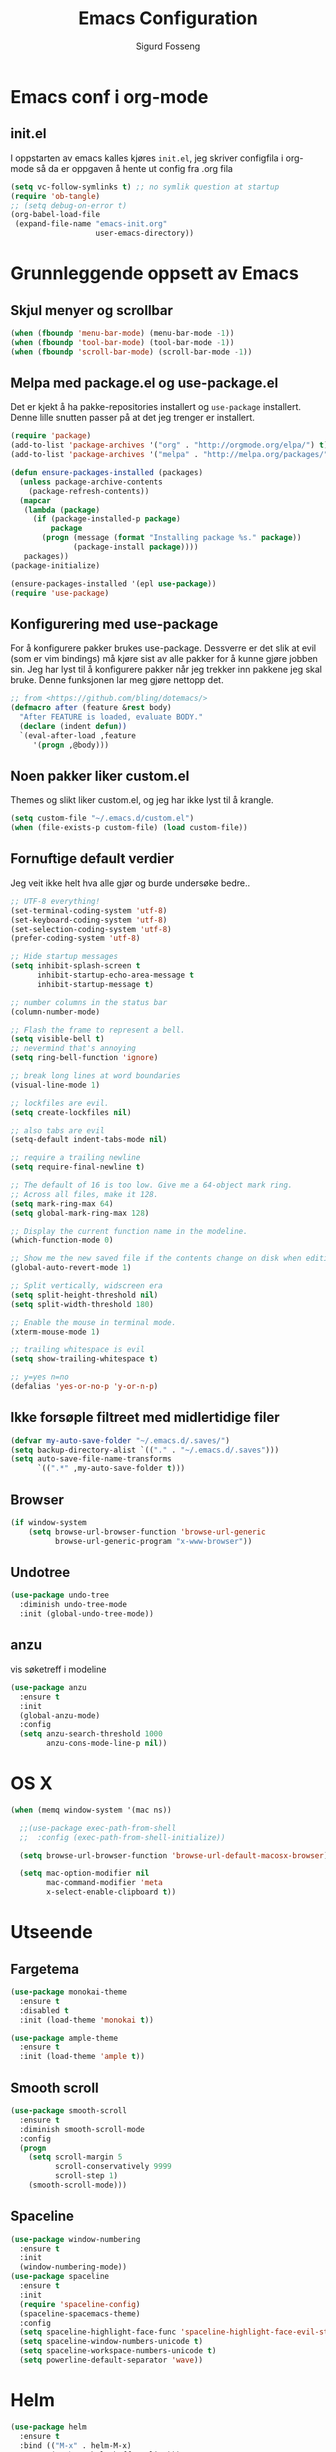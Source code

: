 #+TITLE: Emacs Configuration
#+AUTHOR: Sigurd Fosseng
#+EMAIL: sigurd@fosseng.net
#+OPTIONS: toc:3 num:nil ^:nil

* Emacs conf i org-mode
** init.el

   I oppstarten av emacs kalles kjøres =init.el=, jeg skriver
   configfila i org-mode så da er oppgaven å hente ut config fra .org
   fila

   #+begin_src emacs-lisp :tangle no
     (setq vc-follow-symlinks t) ;; no symlik question at startup
     (require 'ob-tangle)
     ;; (setq debug-on-error t)
     (org-babel-load-file
      (expand-file-name "emacs-init.org"
                        user-emacs-directory))
   #+end_src

* Grunnleggende oppsett av Emacs
** Skjul menyer og scrollbar
   #+begin_src emacs-lisp
     (when (fboundp 'menu-bar-mode) (menu-bar-mode -1))
     (when (fboundp 'tool-bar-mode) (tool-bar-mode -1))
     (when (fboundp 'scroll-bar-mode) (scroll-bar-mode -1))
   #+end_src
** Melpa med package.el og use-package.el
   Det er kjekt å ha pakke-repositories installert og =use-package=
   installert. Denne lille snutten passer på at det jeg trenger er installert.

   #+begin_src emacs-lisp
     (require 'package)
     (add-to-list 'package-archives '("org" . "http://orgmode.org/elpa/") t)
     (add-to-list 'package-archives '("melpa" . "http://melpa.org/packages/") t)

     (defun ensure-packages-installed (packages)
       (unless package-archive-contents
         (package-refresh-contents))
       (mapcar
        (lambda (package)
          (if (package-installed-p package)
              package
            (progn (message (format "Installing package %s." package))
                   (package-install package))))
        packages))
     (package-initialize)

     (ensure-packages-installed '(epl use-package))
     (require 'use-package)
   #+end_src
** Konfigurering med use-package
   For å konfigurere pakker brukes use-package. Dessverre er det slik
   at evil (som er vim bindings) må kjøre sist av alle pakker for å
   kunne gjøre jobben sin. Jeg har lyst til å konfigurere pakker når
   jeg trekker inn pakkene jeg skal bruke. Denne funksjonen lar meg
   gjøre nettopp det.

   #+begin_src emacs-lisp
     ;; from <https://github.com/bling/dotemacs/>
     (defmacro after (feature &rest body)
       "After FEATURE is loaded, evaluate BODY."
       (declare (indent defun))
       `(eval-after-load ,feature
          '(progn ,@body)))
   #+end_src

** Noen pakker liker custom.el
   Themes og slikt liker custom.el, og jeg har ikke lyst til å krangle.

   #+begin_src emacs-lisp
     (setq custom-file "~/.emacs.d/custom.el")
     (when (file-exists-p custom-file) (load custom-file))
   #+end_src

** Fornuftige default verdier
   Jeg veit ikke helt hva alle gjør og burde undersøke bedre..

   #+begin_src emacs-lisp
     ;; UTF-8 everything!
     (set-terminal-coding-system 'utf-8)
     (set-keyboard-coding-system 'utf-8)
     (set-selection-coding-system 'utf-8)
     (prefer-coding-system 'utf-8)

     ;; Hide startup messages
     (setq inhibit-splash-screen t
           inhibit-startup-echo-area-message t
           inhibit-startup-message t)

     ;; number columns in the status bar
     (column-number-mode)

     ;; Flash the frame to represent a bell.
     (setq visible-bell t)
     ;; nevermind that's annoying
     (setq ring-bell-function 'ignore)

     ;; break long lines at word boundaries
     (visual-line-mode 1)

     ;; lockfiles are evil.
     (setq create-lockfiles nil)

     ;; also tabs are evil
     (setq-default indent-tabs-mode nil)

     ;; require a trailing newline
     (setq require-final-newline t)

     ;; The default of 16 is too low. Give me a 64-object mark ring.
     ;; Across all files, make it 128.
     (setq mark-ring-max 64)
     (setq global-mark-ring-max 128)

     ;; Display the current function name in the modeline.
     (which-function-mode 0)

     ;; Show me the new saved file if the contents change on disk when editing.
     (global-auto-revert-mode 1)

     ;; Split vertically, widscreen era
     (setq split-height-threshold nil)
     (setq split-width-threshold 180)

     ;; Enable the mouse in terminal mode.
     (xterm-mouse-mode 1)

     ;; trailing whitespace is evil
     (setq show-trailing-whitespace t)

     ;; y=yes n=no
     (defalias 'yes-or-no-p 'y-or-n-p)
   #+End_src

** Ikke forsøple filtreet med midlertidige filer
   #+begin_src emacs-lisp
     (defvar my-auto-save-folder "~/.emacs.d/.saves/")
     (setq backup-directory-alist `(("." . "~/.emacs.d/.saves")))
     (setq auto-save-file-name-transforms
           `((".*" ,my-auto-save-folder t)))
   #+end_src
** Browser
   #+begin_src emacs-lisp
     (if window-system
         (setq browse-url-browser-function 'browse-url-generic
               browse-url-generic-program "x-www-browser"))
   #+end_src
** Undotree
   #+begin_src emacs-lisp
     (use-package undo-tree
       :diminish undo-tree-mode
       :init (global-undo-tree-mode))
   #+end_src
** anzu
   vis søketreff i modeline
   #+begin_src emacs-lisp
     (use-package anzu
       :ensure t
       :init
       (global-anzu-mode)
       :config
       (setq anzu-search-threshold 1000
             anzu-cons-mode-line-p nil))
   #+end_src

* OS X
  #+begin_src emacs-lisp
    (when (memq window-system '(mac ns))

      ;;(use-package exec-path-from-shell
      ;;  :config (exec-path-from-shell-initialize))

      (setq browse-url-browser-function 'browse-url-default-macosx-browser)

      (setq mac-option-modifier nil
            mac-command-modifier 'meta
            x-select-enable-clipboard t))
  #+end_src
* Utseende
** Fargetema

   #+begin_src emacs-lisp
     (use-package monokai-theme
       :ensure t
       :disabled t
       :init (load-theme 'monokai t))

     (use-package ample-theme
       :ensure t
       :init (load-theme 'ample t))
   #+end_src

   #+RESULTS:

** Smooth scroll

   #+begin_src emacs-lisp
     (use-package smooth-scroll
       :ensure t
       :diminish smooth-scroll-mode
       :config
       (progn
         (setq scroll-margin 5
               scroll-conservatively 9999
               scroll-step 1)
         (smooth-scroll-mode)))
   #+end_src
   
** Spaceline
   #+begin_src emacs-lisp 
     (use-package window-numbering
       :ensure t
       :init
       (window-numbering-mode))
     (use-package spaceline
       :ensure t
       :init
       (require 'spaceline-config)
       (spaceline-spacemacs-theme)
       :config
       (setq spaceline-highlight-face-func 'spaceline-highlight-face-evil-state)
       (setq spaceline-window-numbers-unicode t)
       (setq spaceline-workspace-numbers-unicode t)
       (setq powerline-default-separator 'wave))
   #+end_src

* Helm
  #+begin_src emacs-lisp
    (use-package helm
      :ensure t
      :bind (("M-x" . helm-M-x)
             ("M-b" . helm-buffers-list)))

    (use-package helm-ag
      :ensure t
      :commands (helm-do-ag))
  #+end_src
  
* Dev
** tabs

   #+begin_src emacs-lisp
     (setq-default tab-width 2)
   #+end_src

** Uthev TODO
  #+begin_src emacs-lisp
    (defun laat/add-watchwords ()
      (font-lock-add-keywords
       nil '(("\\<\\(FIXME\\|TODO\\|NOCOMMIT\\|XXX\\)\\>"
              1 '((:foreground "#d7a3ad") (:weight bold)) t))))
    (add-hook 'prog-mode-hook 'laat/add-watchwords)
  #+end_src

** whitespace cleanup
   #+begin_src emacs-lisp
     (use-package whitespace-cleanup-mode
       :ensure t
       :diminish whitespace-cleanup-mode
       :commands whitespace-cleanup-mode
       :init (add-hook 'prog-mode-hook 'whitespace-cleanup-mode))
   #+end_src
** Rainbow-delimiters
  #+begin_src emacs-lisp
    (use-package rainbow-delimiters
      :ensure
      :config (add-hook 'prog-mode-hook 'rainbow-delimiters-mode))
  #+end_src

** Snippets
   #+begin_src emacs-lisp
     (use-package yasnippet
       :ensure t
       :diminish yas-minor-mode
       :mode ("/\\.emacs.d/snippets/" . snippet-mode)
       :config
       (yas-reload-all)
       (add-hook 'prog-mode-hook #'yas-minor-mode))
   #+end_src

** Flycheck
   #+begin_src emacs-lisp
     (use-package flycheck
       :ensure t
       :diminish flycheck-mode
       :init (add-hook 'after-init-hook 'global-flycheck-mode)
       :config
       (setq flycheck-check-syntax-automatically '(save mode-enabled)))
   #+end_src

** Autocomplete
   #+begin_src emacs-lisp
     (use-package company
       :ensure t
       :diminish company-mode
       :config
       (global-company-mode))
   #+end_src

** Smartparens
   #+begin_src emacs-lisp
     (use-package smartparens
       :ensure t
       :diminish smartparens-mode
       :init
       (progn
         (use-package smartparens-config)
         (use-package smartparens-html)
         (smartparens-global-mode 1)
         (show-smartparens-global-mode 1)))
   #+end_src
** Vertikal linje ved 80 tegn
   #+begin_src emacs-lisp :tangle no
     (use-package fill-column-indicator
       :ensure t
       :init (add-hook 'prog-mode-hook 'fci-mode)
       :config (setq-default fci-rule-column 80))
   #+end_src
** unicode troll stopper
   #+begin_src emacs-lisp
     (use-package unicode-troll-stopper
       :ensure t
       :diminish unicode-troll-stopper-mode
       :init
       (add-hook 'prog-mode-hook #'unicode-troll-stopper-mode))
   #+end_src
** agressive-indent
   #+begin_src emacs-lisp
     (use-package aggressive-indent
       :ensure t
       :init
       (add-hook 'emacs-lisp-mode-hook #'aggressive-indent-mode))
   #+end_src

* Langs
** Webutvikling
*** emmet
    #+begin_src emacs-lisp
      (use-package emmet-mode
        :ensure t
        :init
        (progn
          (add-hook 'web-mode-hook 'emmet-mode)
          (add-hook 'html-mode-hook 'emmet-mode)
          (add-hook 'css-mode-hook 'emmet-mode))
        :config
        (after 'evil
          (evil-define-key 'insert emmet-mode-keymap (kbd "TAB") 'emmet-expand-yas)
          (evil-define-key 'insert emmet-mode-keymap (kbd "<tab>") 'emmet-expand-yas)
          (evil-define-key 'emacs emmet-mode-keymap (kbd "TAB") 'emmet-expand-yas)
          (evil-define-key 'emacs emmet-mode-keymap (kbd "<tab>") 'emmet-expand-yas)))
    #+end_src

*** HTML og templates
    #+begin_src emacs-lisp
      (use-package web-mode
        :ensure t
        :mode (("\\.html?$" . web-mode)
               ("\\.jsx$" . web-mode))
        :config
        (after 'flycheck
          (flycheck-add-mode 'javascript-eslint 'web-mode)))
    #+end_src

*** JavaScript
    #+begin_src emacs-lisp
      (after 'flycheck
        (setq-default flycheck-disabled-checkers
                      (append flycheck-disabled-checkers
                              '(javascript-jshint))))

      (use-package tern
        :init (add-hook 'js2-mode-hook 'tern-mode)
        :ensure t)

      (use-package company-tern
        :ensure t
        :config
        (after 'company
          (add-to-list 'company-backends 'company-tern)))

      (use-package js2-mode
        :ensure t
        :mode (("\\.js$" . js2-mode))
        :config
        (setq js2-include-node-externs t)
        (add-hook 'js2-mode-hook 'flycheck-mode))

      (use-package js2-refactor
        :ensure t
        :init (add-hook 'js2-mode-hook 'js2-refactor-mode))

      (after 'hydra
        (defhydra laat/js2r-slurp-barf-hydra (:color red)
          "slurp barf"
          ("s" js2r-forward-slurp "slurp")
          ("S" js2r-forward-barf "barf"))
        (defun laat/js2r-slurp ()
          (interactive)
          (js2r-forward-slurp)
          (laat/js2r-slurp-barf-hydra/body))
        (defun laat/js2r-barf ()
          (interactive)
          (js2r-forward-barf)
          (laat/js2r-slurp-barf-hydra/body))


        (after 'evil
          (evil-leader/set-key-for-mode 'js2-mode "s" 'laat/js2r-slurp)
          (evil-leader/set-key-for-mode 'js2-mode "S" 'laat/js2r-barf)))

      (use-package json-mode
        :ensure t
        :config
        (add-hook 'json-mode-hook 'flycheck-mode))
    #+end_src
    
*** AngularJS
    #+begin_src emacs-lisp
      (after 'web-mode
        (after 'yasnippet
          (use-package angular-snippets
            :ensure t
            :config
            (angular-snippets-initialize))))
    #+end_src
** Cucumber
   #+begin_src emacs-lisp
     (use-package feature-mode
       :ensure t
       :mode ("\\.feature$" . feature-mode)
       :config
       (add-hook 'feature-mode-hook
                 (lambda ()
                   (electric-indent-mode -1))))
   #+end_src
** Yaml
  #+begin_src emacs-lisp
    (use-package yaml-mode
      :ensure t
      :mode (("\\.yaml\\'" . yaml-mode)
             ("\\.yml\\'" . yaml-mode)))
  #+end_src

** Markdown
  #+begin_src emacs-lisp
    (use-package markdown-mode
      :ensure t
      :mode ("\\.\\(m\\(ark\\)?down\\|md\\)$" . markdown-mode)
      :config (add-hook 'markdown-mode-hook 'visual-line-mode))
  #+end_src
** ssh-config-mode
   #+begin_src emacs-lisp
     (use-package ssh-config-mode
       :ensure t)
   #+end_src
** nginx-mode
   #+begin_src emacs-lisp
     (use-package nginx-mode
       :ensure t)
   #+end_src
** SystemD
   #+begin_src emacs-lisp
     (use-package systemd
       :ensure t
       :init
       (after 'company
         (add-to-list 'company-backends 'systemd-company-backend)))
   #+end_src
** Ansible
   #+begin_src emacs-lisp
     (use-package ansible
       :ensure t)

     (use-package ansible-doc
       :ensure t
       :config
       (after 'evil
         (evil-leader/set-key-for-mode 'yaml-mode "a" 'ansible-doc)))

     (defun laat/enable-ansible-hook ()
       (cond ((string-match "\\(site\.yml\\|roles/.+\.yml\\|group_vars/.+\\|host_vars/.+\\)" buffer-file-name)
              (progn
                (yas-minor-mode 1)
                (ansible 1)
                (ansible-doc-mode)))))
     (add-hook 'yaml-mode-hook 'laat/enable-ansible-hook)
   #+end_src

* Nyttig Diverse
** paradox
   #+begin_src emacs-lisp
     (use-package paradox
       :ensure t)
   #+end_src
** discover-my-major
   #+begin_src emacs-lisp
     (use-package discover-my-major
       :ensure t)
   #+end_src
** Htmlize
   Lag html av buffere og tekst med syntaxhighlighting.

   #+begin_src emacs-lisp
     (use-package htmlize
       :ensure t)
   #+end_src
* Jabber
  #+begin_src emacs-lisp :tangle no
     (use-package jabber
       :ensure
       :commands jabber-connect
       :config
       (setq jabber-account-list
             '(("sigurd@fosseng.net"
                (:network-server . "talk.google.com")
                (:connection-type . ssl)))))
  #+end_src
* Org
** Pretty bulletpoings
   #+begin_src emacs-lisp
     (use-package org-bullets
       :ensure t
       :init (add-hook 'org-mode-hook 'org-bullets-mode)
       :config (setq org-bullets-bullet-list '("▸" "•")))
   #+end_src
** Presentation mode
   #+begin_src emacs-lisp
     (use-package org-present
       :ensure t
       :init
       (add-hook 'org-present-mode-hook
                 (lambda ()
                   (evil-emacs-state)
                   (org-present-big)
                   (org-display-inline-images)
                   (org-present-hide-cursor)
                   (org-present-read-only)))
       (add-hook 'org-present-mode-quit-hook
                 (lambda ()
                   (evil-normal-state)
                   (org-present-small)
                   (org-remove-inline-images)
                   (org-present-show-cursor)
                   (org-present-read-write))))
   #+end_src
** Org config
   #+begin_src emacs-lisp
     (use-package org
       :pin manual
       :mode ("\\.org$" . org-mode)
       :config
       (add-hook 'org-mode-hook #'yas-minor-mode)
       (setq org-src-fontify-natively t)
       ;;(setq org-confirm-babel-evaluate nil) ;; TODO: research this
       (after 'evil
         (evil-define-key 'normal 'org-mode-map
           "$" 'org-end-of-line
           "^" 'org-beginning-of-line
           "<" 'org-metaleft
           ">" 'org-metaright)
         (evil-leader/set-key-for-mode 'org-mode "t" 'org-todo)
         (evil-leader/set-key-for-mode 'org-mode "a" 'org-agenda)
         (evil-leader/set-key-for-mode 'org-mode "r" 'org-babel-remove-result)
         (evil-leader/set-key-for-mode 'org-mode "c" 'org-ctrl-c-ctrl-c)))
   #+end_src
   
** Literate programming
*** HTTP
    https://github.com/zweifisch/ob-http
**** example
     #+begin_src http :tangle no
       GET http://httpbin.org/user-agent
       User-Agent: ob-http
     #+end_src

**** package
     #+begin_src emacs-lisp
        (use-package ob-http
          :ensure t)
     #+end_src
     
*** Browser
    https://github.com/krisajenkins/ob-browser
**** package
     #+begin_src emacs-lisp
        (use-package ob-browser
          :ensure t)
     #+end_src

*** TODO Mongo
    #+begin_src emacs-lisp :tangle no
      (use-package ob-mongo
        :ensure t)
    #+end_src
*** org-babel språk
    #+begin_src emacs-lisp
      (after 'org
        (org-babel-do-load-languages
         'org-babel-load-languages
         '((emacs-lisp . t)
           (http . t)
           (sh . t)
           ;;(mongo . t)
           (browser . t)
           (python . t)
           )))
    #+end_src
        
* Git
  #+begin_src emacs-lisp
    (use-package gitconfig-mode
      :ensure t
      :mode "\\.?gitconfig\\'")

    (use-package gitignore-mode
      :ensure t
      :mode "\\.?gitignore\\'")

    (use-package gitattributes-mode
      :ensure t
      :mode "\\.?gitattributes\\'")

    (use-package helm-gitignore
      :ensure t)

    (use-package diff-hl
      :ensure t
      :init
      (global-diff-hl-mode)
      (diff-hl-flydiff-mode))

    (use-package gist
      :ensure t)

    (use-package magit
      :ensure t
      :config
      (setq magit-last-seen-setup-instructions "1.4.0"))

    (use-package evil-magit
      :ensure t)

    (after 'hydra
      (defhydra laat/git-hydra (:color teal :idle 0.5)
        "git"
        ("s" magit-status "status")
        ("b" magit-blame-mode "blame")
        ("l" magit-log "log")
        ("C" magit-commit "Commit")
        ("i" helm-gitignore "gitignore")))
  #+end_src

* Docker
  #+begin_src emacs-lisp
    (use-package dockerfile-mode
      :ensure t)
    (use-package docker-tramp
      :ensure t)
   #+end_src
   
* Projectile
  #+begin_src emacs-lisp
    (use-package projectile
      :ensure
      :diminish projectile-mode
      :init (projectile-global-mode))

    (use-package helm-projectile
      :ensure t
      :init
      (setq projectile-completion-system 'helm)
      (helm-projectile-on))

    (after 'hydra
      (defhydra laat/projectile-hydra (:color teal :hint nil :idle 0.4)
        "
                                                                        ╭────────────┐
        Files             Search          Buffer             extra      │ Projectile │
      ╭─────────────────────────────────────────────────────────────────┴────────────╯
        [_f_] file          [_a_] ag          [_b_] switch         [_o_] other project
        [_l_] file dwim     [_g_] grep        [_v_] show all       [_p_] projectile
        [_r_] recent file   [_s_] occur       [_V_] ibuffer        [_i_] info
        [_d_] dir           [_S_] replace     [_K_] kill all
        [_o_] other         [_t_] find tag
        [_u_] test file     [_T_] make tags
        [_h_] root

        Run             Cache
      ╭───────────────────────────────────╯
        [_U_] test        [_kc_] clear
        [_m_] compile     [_kk_] add current
        [_c_] shell       [_ks_] cleanup
        [_C_] command     [_kd_] remove
      --------------------------------------------------------------------------------
            "
        ("<tab>" hydra-master/body "back")
        ("<ESC>" nil "quit")
        ("a"   helm-projectile-ag)
        ("b"   helm-projectile-switch-to-buffer)
        ("c"   projectile-run-async-shell-command-in-root)
        ("C"   projectile-run-command-in-root)
        ("d"   helm-projectile-find-dir)
        ("f"   helm-projectile-find-file)
        ("g"   helm-projectile-grep)
        ("h"   projectile-dired)
        ("i"   projectile-project-info)
        ("kc"  projectile-invalidate-cache)
        ("kd"  projectile-remove-known-project)
        ("kk"  projectile-cache-current-file)
        ("K"   projectile-kill-buffers)
        ("ks"  projectile-cleanup-known-projects)
        ("l"   projectile-find-file-dwim)
        ("m"   projectile-compile-project)
        ("o"   helm-projectile-switch-project)
        ("p"   helm-projectile)
        ("r"   helm-projectile-recentf)
        ("s"   projectile-multi-occur)
        ("S"   projectile-replace)
        ("t"   projectile-find-tag)
        ("T"   projectile-regenerate-tags)
        ("u"   projectile-find-test-file)
        ("U"   projectile-test-project)
        ("v"   projectile-display-buffer)
        ("V"   projectile-ibuffer)
        )
      )
  #+end_src
* Editorconfig.org
  Jeg trives best etter major-modes for filer.
  #+begin_src emacs-lisp
   (use-package editorconfig
     :ensure t)
  #+end_src

* Edit with emacs
  http://github.com/stsquad/emacs_chrome
  #+begin_src emacs-lisp
    (use-package edit-server
      :ensure t
      :init (edit-server-start)
      :config (setq edit-server-default-major-mode 'markdown-mode))

    (use-package gmail-message-mode
      :ensure t)
  #+end_src

* Evil mode
  #+begin_src emacs-lisp
    (use-package evil
      :ensure t
      :init (evil-mode 1)
      :config
      ;; its a silly binding, but i am an additct
      (define-key evil-normal-state-map (kbd "C-h") 'evil-window-left)
      (define-key evil-normal-state-map (kbd "C-j") 'evil-window-down)
      (define-key evil-normal-state-map (kbd "C-k") 'evil-window-up)
      (define-key evil-normal-state-map (kbd "C-l") 'evil-window-right)
      (define-key evil-motion-state-map (kbd "C-h") 'evil-window-left)
      (define-key evil-motion-state-map (kbd "C-j") 'evil-window-down)
      (define-key evil-motion-state-map (kbd "C-k") 'evil-window-up)
      (define-key evil-motion-state-map (kbd "C-l") 'evil-window-right)

      ;; esc quits
      (defun minibuffer-keyboard-quit ()
        "Abort recursive edit.
    In Delete Selection mode, if the mark is active, just deactivate it;
    then it takes a second \\[keyboard-quit] to abort the minibuffer."
        (interactive)
        (if (and delete-selection-mode transient-mark-mode mark-active)
            (setq deactivate-mark  t)
          (when (get-buffer "*Completions*") (delete-windows-on "*Completions*"))
          (abort-recursive-edit)))

      (define-key evil-normal-state-map [escape] 'keyboard-quit)
      (define-key evil-visual-state-map [escape] 'keyboard-quit)
      (define-key minibuffer-local-map [escape] 'minibuffer-keyboard-quit)
      (define-key minibuffer-local-ns-map [escape] 'minibuffer-keyboard-quit)
      (define-key minibuffer-local-completion-map [escape] 'minibuffer-keyboard-quit)
      (define-key minibuffer-local-must-match-map [escape] 'minibuffer-keyboard-quit)
      (define-key minibuffer-local-isearch-map [escape] 'minibuffer-keyboard-quit)
      (global-set-key [escape] 'evil-exit-emacs-state)

      (use-package evil-surround
        :ensure t
        :config (global-evil-surround-mode 1))

      (use-package evil-leader
        :ensure t
        :commands (evil-leader-mode global-evil-leader-mode)
        :init (global-evil-leader-mode t)
        :config
        (defun laat/indent-buffer ()
          (interactive)
          (indent-region (point-min) (point-max) nil))

        (defun laat/indent-region-or-buffer ()
          (interactive)
          (save-excursion
            (if (region-active-p)
                (progn
                  (indent-region (region-beginning) (region-end))
                  (message "Intented selected region"))
              (progn
                (laat/indent-buffer)
                (message "Indented buffer")))))

        (evil-leader/set-leader ",")
        (evil-leader/set-key "b" 'laat/indent-region-or-buffer))

      (use-package evil-mc
        :ensure t
        :diminish evil-mc-mode
        :init (global-evil-mc-mode 1)))
  #+end_src

** Expand-region
   #+begin_src emacs-lisp
     (use-package expand-region
       :ensure t
       :config
       (after 'evil
         (define-key evil-normal-state-map (kbd "+") 'er/expand-region)))
   #+end_src

* Hydra
  #+begin_src emacs-lisp
    (use-package hydra
      :ensure t)

    ;; Window
    (use-package winner
      :init (winner-mode 1))

    (defhydra laat/window-hydra (:color red)
      "window"
      ("h" hydra-move-splitter-left)
      ("j" hydra-move-splitter-down)
      ("k" hydra-move-splitter-up)
      ("l" hydra-move-splitter-right)
      ("v" (lambda ()
             (interactive)
             (split-window-below)
             (windmove-down)) 
       "split below" :exit t)
      ("s" (lambda ()
             (interactive)
             (split-window-right)
             (windmove-right)) "split right" :exit t )
      ("u" winner-undo "undo")
      ("r" winner-redo "redo"))

    (defun hydra-move-splitter-left (arg)
      "Move window splitter left."
      (interactive "p")
      (if (let ((windmove-wrap-around))
            (windmove-find-other-window 'right))
          (shrink-window-horizontally arg)
        (enlarge-window-horizontally arg)))

    (defun hydra-move-splitter-right (arg)
      "Move window splitter right."
      (interactive "p")
      (if (let ((windmove-wrap-around))
            (windmove-find-other-window 'right))
          (enlarge-window-horizontally arg)
        (shrink-window-horizontally arg)))

    (defun hydra-move-splitter-up (arg)
      "Move window splitter up."
      (interactive "p")
      (if (let ((windmove-wrap-around))
            (windmove-find-other-window 'up))
          (enlarge-window arg)
        (shrink-window arg)))

    (defun hydra-move-splitter-down (arg)
      "Move window splitter down."
      (interactive "p")
      (if (let ((windmove-wrap-around))
            (windmove-find-other-window 'up))
          (shrink-window arg)
        (enlarge-window arg)))

    ;; Zoom
    (defhydra laat/zoom-hydra ()
      "zoom"
      ("0" (text-scale-set 0) "reset" :exit t)
      ("j" text-scale-increase "in")
      ("k" text-scale-decrease "out"))

    (defvar whitespace-mode nil)
    (defhydra laat/hydra-toggle ()
      "
                      _a_ abbrev-mode:       %`abbrev-mode
                      _d_ debug-on-error:    %`debug-on-error
                      _f_ auto-fill-mode:    %`auto-fill-function
                      _t_ truncate-lines:    %`truncate-lines
                      _w_ whitespace-mode:   %`whitespace-mode
                      "
      ("a" abbrev-mode nil)
      ("d" toggle-debug-on-error nil)
      ("f" auto-fill-mode nil)
      ("t" toggle-truncate-lines nil)
      ("w" whitespace-mode nil)
      ("q" nil "quit"))

    (defhydra laat/global-hydra (:color teal :idle 0.8)
      "global hydra"
      ("z" laat/zoom-hydra/body "zoom")
      ("w" laat/window-hydra/body "window")
      ("x" laat/hydra-toggle/body "toggle")

      ("b" helm-buffers-list "buffers")
      ("e" evil-emacs-state "emacs-mode")

      ("do" delete-other-windows :exit t)
      ("dw" delete-window :exit t)
      ("df" delete-frame :exit t)
      ("db" kill-this-buffer: :exit t)

      ("g" laat/git-hydra/body "git")
      ("p" laat/projectile-hydra/body "projectile")
      ("T" eshell "eshell")
      ("t" ansi-term "terminal"))

    (define-key evil-normal-state-map " " 'laat/global-hydra/body)
  #+end_src

* TODO TODO
** Powerline tema for smart-mode-line
   spaceline overtar
   #+begin_src emacs-lisp
     (use-package smart-mode-line
       :ensure t
       :disabled t
       :init (sml/setup)
       :config
       (use-package smart-mode-line-powerline-theme
         :ensure t
         :config (sml/apply-theme 'powerline))

       (after 'projectile
         (setq sml/use-projectile-p 'before-prefixes
               sml/projectile-replacement-format "[%s]")))
   #+end_src

** volatile-highlights
** Weechat
   Må få opp igjen server...
** Twitter
   hydra prosjektet på github har et godt oppsett i wiki
** GnuPG
** Python
** Dash
** JIRA
   1) jira-markup-mode
   2) jira.el
** Css Comb
